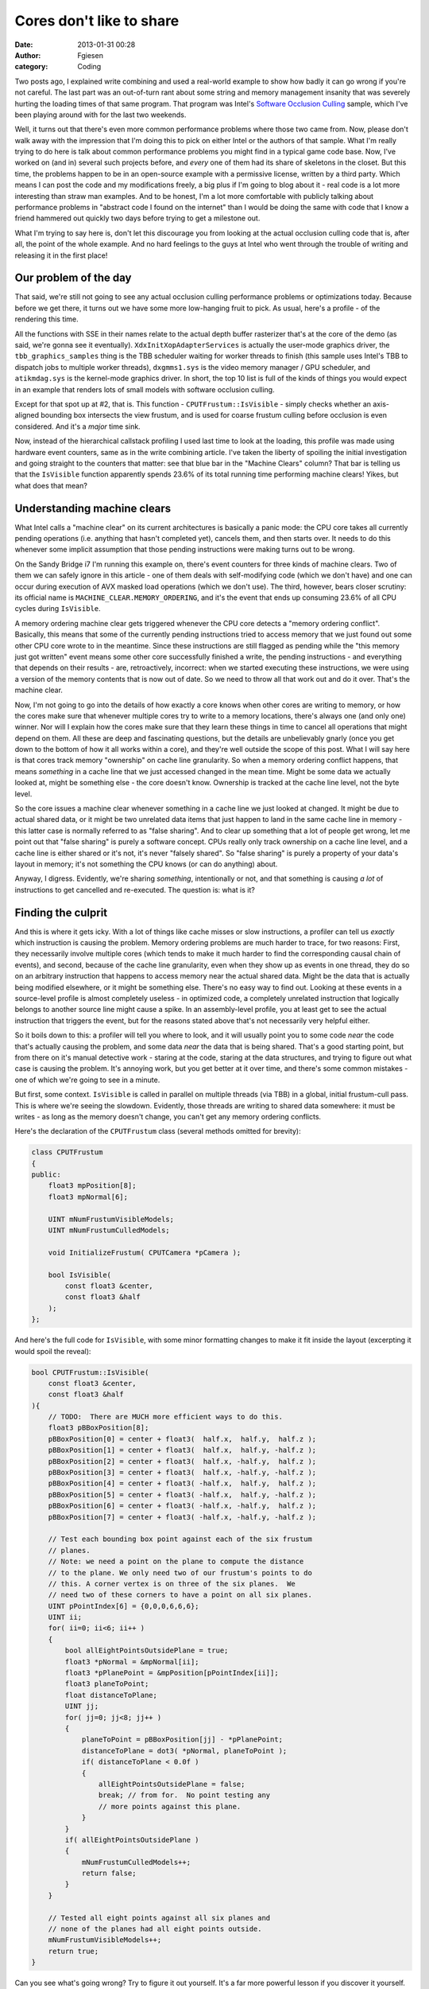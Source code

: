 Cores don't like to share
#########################
:date: 2013-01-31 00:28
:author: Fgiesen
:category: Coding

Two posts ago, I explained write combining and used a real-world example
to show how badly it can go wrong if you're not careful. The last part
was an out-of-turn rant about some string and memory management insanity
that was severely hurting the loading times of that same program. That
program was Intel's `Software Occlusion Culling`_ sample, which I've
been playing around with for the last two weekends.

Well, it turns out that there's even more common performance problems
where those two came from. Now, please don't walk away with the
impression that I'm doing this to pick on either Intel or the authors of
that sample. What I'm really trying to do here is talk about common
performance problems you might find in a typical game code base. Now,
I've worked on (and in) several such projects before, and *every* one of
them had its share of skeletons in the closet. But this time, the
problems happen to be in an open-source example with a permissive
license, written by a third party. Which means I can post the code and
my modifications freely, a big plus if I'm going to blog about it - real
code is a lot more interesting than straw man examples. And to be
honest, I'm a lot more comfortable with publicly talking about
performance problems in "abstract code I found on the internet" than I
would be doing the same with code that I know a friend hammered out
quickly two days before trying to get a milestone out.

What I'm trying to say here is, don't let this discourage you from
looking at the actual occlusion culling code that is, after all, the
point of the whole example. And no hard feelings to the guys at Intel
who went through the trouble of writing and releasing it in the first
place!

Our problem of the day
~~~~~~~~~~~~~~~~~~~~~~

That said, we're still not going to see any actual occlusion culling
performance problems or optimizations today. Because before we get
there, it turns out we have some more low-hanging fruit to pick. As
usual, here's a profile - of the rendering this time.

|Another profiling run|

All the functions with SSE in their names relate to the actual depth
buffer rasterizer that's at the core of the demo (as said, we're gonna
see it eventually). ``XdxInitXopAdapterServices`` is actually the
user-mode graphics driver, the ``tbb_graphics_samples`` thing is the TBB
scheduler waiting for worker threads to finish (this sample uses Intel's
TBB to dispatch jobs to multiple worker threads), ``dxgmms1.sys`` is the
video memory manager / GPU scheduler, and ``atikmdag.sys`` is the
kernel-mode graphics driver. In short, the top 10 list is full of the
kinds of things you would expect in an example that renders lots of
small models with software occlusion culling.

Except for that spot up at #2, that is. This function -
``CPUTFrustum::IsVisible`` - simply checks whether an axis-aligned
bounding box intersects the view frustum, and is used for coarse frustum
culling before occlusion is even considered. And it's a *major* time
sink.

Now, instead of the hierarchical callstack profiling I used last time to
look at the loading, this profile was made using hardware event
counters, same as in the write combining article. I've taken the liberty
of spoiling the initial investigation and going straight to the counters
that matter: see that blue bar in the "Machine Clears" column? That bar
is telling us that the ``IsVisible`` function apparently spends 23.6% of
its total running time performing machine clears! Yikes, but what does
that mean?

Understanding machine clears
~~~~~~~~~~~~~~~~~~~~~~~~~~~~

What Intel calls a "machine clear" on its current architectures is
basically a panic mode: the CPU core takes all currently pending
operations (i.e. anything that hasn't completed yet), cancels them, and
then starts over. It needs to do this whenever some implicit assumption
that those pending instructions were making turns out to be wrong.

On the Sandy Bridge i7 I'm running this example on, there's event
counters for three kinds of machine clears. Two of them we can safely
ignore in this article - one of them deals with self-modifying code
(which we don't have) and one can occur during execution of AVX masked
load operations (which we don't use). The third, however, bears closer
scrutiny: its official name is ``MACHINE_CLEAR.MEMORY_ORDERING``, and
it's the event that ends up consuming 23.6% of all CPU cycles during
``IsVisible``.

A memory ordering machine clear gets triggered whenever the CPU core
detects a "memory ordering conflict". Basically, this means that some of
the currently pending instructions tried to access memory that we just
found out some other CPU core wrote to in the meantime. Since these
instructions are still flagged as pending while the "this memory just
got written" event means some other core successfully finished a write,
the pending instructions - and everything that depends on their results
- are, retroactively, incorrect: when we started executing these
instructions, we were using a version of the memory contents that is now
out of date. So we need to throw all that work out and do it over.
That's the machine clear.

Now, I'm not going to go into the details of how exactly a core knows
when other cores are writing to memory, or how the cores make sure that
whenever multiple cores try to write to a memory locations, there's
always one (and only one) winner. Nor will I explain how the cores make
sure that they learn these things in time to cancel all operations that
might depend on them. All these are deep and fascinating questions, but
the details are unbelievably gnarly (once you get down to the bottom of
how it all works within a core), and they're well outside the scope of
this post. What I will say here is that cores track memory "ownership"
on cache line granularity. So when a memory ordering conflict happens,
that means *something* in a cache line that we just accessed changed in
the mean time. Might be some data we actually looked at, might be
something else - the core doesn't know. Ownership is tracked at the
cache line level, not the byte level.

So the core issues a machine clear whenever something in a cache line we
just looked at changed. It might be due to actual shared data, or it
might be two unrelated data items that just happen to land in the same
cache line in memory - this latter case is normally referred to as
"false sharing". And to clear up something that a lot of people get
wrong, let me point out that "false sharing" is purely a software
concept. CPUs really only track ownership on a cache line level, and a
cache line is either shared or it's not, it's never "falsely shared". So
"false sharing" is purely a property of your data's layout in memory;
it's not something the CPU knows (or can do anything) about.

Anyway, I digress. Evidently, we're sharing *something*, intentionally
or not, and that something is causing *a lot* of instructions to get
cancelled and re-executed. The question is: what is it?

Finding the culprit
~~~~~~~~~~~~~~~~~~~

And this is where it gets icky. With a lot of things like cache misses
or slow instructions, a profiler can tell us *exactly* which instruction
is causing the problem. Memory ordering problems are much harder to
trace, for two reasons: First, they necessarily involve multiple cores
(which tends to make it much harder to find the corresponding causal
chain of events), and second, because of the cache line granularity,
even when they show up as events in one thread, they do so on an
arbitrary instruction that happens to access memory near the actual
shared data. Might be the data that is actually being modified
elsewhere, or it might be something else. There's no easy way to find
out. Looking at these events in a source-level profile is almost
completely useless - in optimized code, a completely unrelated
instruction that logically belongs to another source line might cause a
spike. In an assembly-level profile, you at least get to see the actual
instruction that triggers the event, but for the reasons stated above
that's not necessarily very helpful either.

So it boils down to this: a profiler will tell you where to look, and it
will usually point you to some code *near* the code that's actually
causing the problem, and some data *near* the data that is being shared.
That's a good starting point, but from there on it's manual detective
work - staring at the code, staring at the data structures, and trying
to figure out what case is causing the problem. It's annoying work, but
you get better at it over time, and there's some common mistakes - one
of which we're going to see in a minute.

But first, some context. ``IsVisible`` is called in parallel on multiple
threads (via TBB) in a global, initial frustum-cull pass. This is where
we're seeing the slowdown. Evidently, those threads are writing to
shared data somewhere: it must be writes - as long as the memory doesn't
change, you can't get any memory ordering conflicts.

Here's the declaration of the ``CPUTFrustum`` class (several methods
omitted for brevity):

.. code-block:: c++

    class CPUTFrustum
    {
    public:
        float3 mpPosition[8];
        float3 mpNormal[6];

        UINT mNumFrustumVisibleModels;
        UINT mNumFrustumCulledModels;

        void InitializeFrustum( CPUTCamera *pCamera );

        bool IsVisible(
            const float3 &center,
            const float3 &half
        );
    };

And here's the full code for ``IsVisible``, with some minor formatting
changes to make it fit inside the layout (excerpting it would spoil the
reveal):

.. code-block:: c++

    bool CPUTFrustum::IsVisible(
        const float3 &center,
        const float3 &half
    ){
        // TODO:  There are MUCH more efficient ways to do this.
        float3 pBBoxPosition[8];
        pBBoxPosition[0] = center + float3(  half.x,  half.y,  half.z );
        pBBoxPosition[1] = center + float3(  half.x,  half.y, -half.z );
        pBBoxPosition[2] = center + float3(  half.x, -half.y,  half.z );
        pBBoxPosition[3] = center + float3(  half.x, -half.y, -half.z );
        pBBoxPosition[4] = center + float3( -half.x,  half.y,  half.z );
        pBBoxPosition[5] = center + float3( -half.x,  half.y, -half.z );
        pBBoxPosition[6] = center + float3( -half.x, -half.y,  half.z );
        pBBoxPosition[7] = center + float3( -half.x, -half.y, -half.z );

        // Test each bounding box point against each of the six frustum
        // planes.
        // Note: we need a point on the plane to compute the distance
        // to the plane. We only need two of our frustum's points to do
        // this. A corner vertex is on three of the six planes.  We
        // need two of these corners to have a point on all six planes.
        UINT pPointIndex[6] = {0,0,0,6,6,6};
        UINT ii;
        for( ii=0; ii<6; ii++ )
        {
            bool allEightPointsOutsidePlane = true;
            float3 *pNormal = &mpNormal[ii];
            float3 *pPlanePoint = &mpPosition[pPointIndex[ii]];
            float3 planeToPoint;
            float distanceToPlane;
            UINT jj;
            for( jj=0; jj<8; jj++ )
            {
                planeToPoint = pBBoxPosition[jj] - *pPlanePoint;
                distanceToPlane = dot3( *pNormal, planeToPoint );
                if( distanceToPlane < 0.0f )
                {
                    allEightPointsOutsidePlane = false;
                    break; // from for.  No point testing any
                    // more points against this plane.
                }
            }
            if( allEightPointsOutsidePlane )
            {
                mNumFrustumCulledModels++;
                return false;
            }
        }

        // Tested all eight points against all six planes and
        // none of the planes had all eight points outside.
        mNumFrustumVisibleModels++;
        return true;
    }

Can you see what's going wrong? Try to figure it out yourself. It's a
far more powerful lesson if you discover it yourself. Scroll down if you
think you have the answer (or if you give up).

.. raw:: html

   <div style="height:90em;">

 

.. raw:: html

   </div>

The reveal
~~~~~~~~~~

As I mentioned, what it takes for memory ordering conflicts to occur is
writes. The function arguments are const, and ``mpPosition`` and
``mpNormal`` aren't modified either. Local variables are either in
registers or on the stack; either way, they're far enough away between
different threads not to conflict. Which only leaves two variables:
``mNumFrustumCulledModels`` and ``mNumFrustumVisibleModels``. And
indeed, both of these global (debugging) counters get stored per
instance. All threads happen to use the same instance of
``CPUTFrustum``, so the write locations are shared, and we have our
culprit. Now, in a multithreaded scenario, these counters aren't going
to produce the right values anyway, because the normal C++ increments
aren't an atomic operation. As I mentioned before, these counters are
only there for debugging (or at least nothing else in the code looks at
them), so we might as well just remove the two increments altogether.

So how much does it help to get rid of two meager increments?

|Frustum culling, conflict-free|

Again, the two runs have somewhat different lengths (because I manually
start/stop them after loading is over), so we can't compare the cycle
counts directly, but we can compare the ratios.
``CPUTFrustum::IsVisible`` used to take about 60% as much time as our #1
function, and was in the #2 spot. Now it's at position 5 in the top ten
and takes about 32% as much time as our main workhorse function. In
other words, removing these two increments just about doubled our
performance - and that's in a function that does a fair amount of other
work. It can be even more drastic in shorter functions.

Just like we saw with write combining, this kind of mistake is easy to
make, hard to track down and can cause serious performance and
scalability issues. Everyone I know that has seriously used threads has
fallen into this trap at least once - take it as a rite of passage.

Anyway, the function is now running smoothly, not hitting any major
stalls and in fact completely bound by backend execution time - that is,
the expensive part of that function is now the actual computational
work. As the TODO comment mentions, there's better ways to solve this
problem. I'm not gonna go into it here, because as it turns out, I
already wrote a post about efficient ways to solve this problem using
SIMD instructions `a bit more than two years ago`_ - using Cell SPE
intrinsics, not SSE intrinsics, but the idea remains the same.

I won't bother walking through the code here - it's all `on GitHub`_ if
you want to check it out. But suffice to say that, with the sharing
bottleneck gone, ``IsVisible`` can be made *much* faster indeed. In the
final profile I took (using the SSE), it shows up at spot number 19 in
the top twenty.

Two steps forward, one step back
~~~~~~~~~~~~~~~~~~~~~~~~~~~~~~~~

All is not well however, because the method
``AABBoxRasterizerSSEMT::IsInsideViewFrustum``, which you can (barely)
see in some of the earlier profiles, suddenly got a lot slower in
relation:

|And the bottleneck has moved|

Again, I'm not going to dig into it here now deeply, but it turns out
that the this is the function that calls ``IsVisible``. No, it's not
what you might be thinking - ``IsVisible`` didn't get inlined or
anything like that. In fact, its code looks exactly like it did before.
And more to the point, the problem actually isn't in
``AABBoxRasterizerSSEMT::IsInsideViewFrustum``, it's inside the function
``TransformedAABBoxSSE::IsInsideViewFrustum``, which it calls, and which
does get inlined into ``AABBoxRasterizerSSEMT::IsInsideViewFrustum``:

.. code-block:: c++

    void TransformedAABBoxSSE::IsInsideViewFrustum(CPUTCamera *pCamera)
    {
        float3 mBBCenterWS;
        float3 mBBHalfWS;
        mpCPUTModel->GetBoundsWorldSpace(&mBBCenterWS, &mBBHalfWS);
        mInsideViewFrustum = pCamera->mFrustum.IsVisible(mBBCenterWS,
            mBBHalfWS);
    }

No smoking guns here either - a getter call to retrieve the bounding box
center and half-extents, followed by the call to ``IsVisible``. And no,
none of the involved code changed substantially, and there's nothing
weird going on in ``GetBoundsWorldSpace``. It's not a virtual call, and
it gets properly inlined. All it does is copy the 6 floats from
``mpCPUTModel`` to the stack.

What we do have in this method, however, is lots of L3 cache misses (or
Last-Level Cache misses / LLC misses, as Intel likes to call them)
during this copying. Now, the code doesn't have any more cache misses
now than it did before I added some SSE code to ``IsVisible``. But it
generates them a lot faster than it used to. Before, some of the
long-taking memory fetches overlapped with the slower execution of the
visibility test for an earlier box. Now, we're going through
instructions fast enough for the code to starve waiting for the bounding
boxes to arrive.

That's how it is dealing with Out-of-Order cores: They're really quite
good at making the best of a bad situation. Which also means that often,
fixing a performance problem just immediately moves the bottleneck
somewhere else, without any substantial speed-up. It often takes several
attempts to tackle the various bottlenecks one by one until, finally,
you get to cut the Gordian Knot. And to get this one faster, we'll have
to improve our cache usage. Which is a topic for another post. Until
next time!

.. _Software Occlusion Culling: http://software.intel.com/en-us/vcsource/samples/software-occlusion-culling
.. _a bit more than two years ago: http://fgiesen.wordpress.com/2010/10/17/view-frustum-culling/
.. _on GitHub: https://github.com/rygorous/intel_occlusion_cull/blob/dev/SoftwareOcclusionCulling/CPUT/CPUT/CPUTFrustum.cpp

.. |Another profiling run| image:: images/hotspots_frustum.png
   :target: images/hotspots_frustum.png
.. |Frustum culling, conflict-free| image:: images/hotspots_frustum_fixed.png
   :target: images/hotspots_frustum_fixed.png
.. |And the bottleneck has moved| image:: images/hotspots_isinside_slower.png
   :target: images/hotspots_isinside_slower.png
